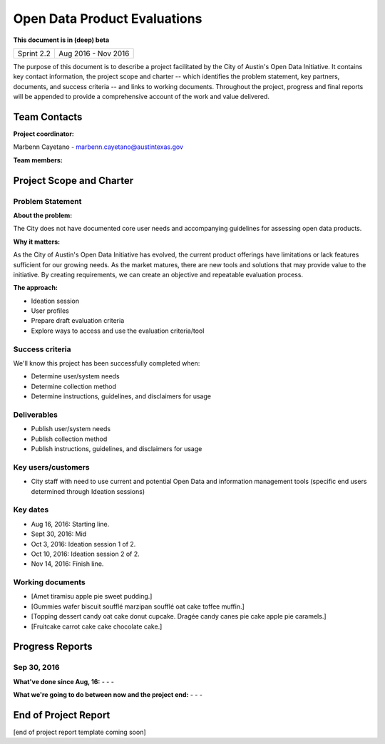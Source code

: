 ==============================================
Open Data Product Evaluations
==============================================

**This document is in (deep) beta**

+------------+----------------------------+
| Sprint 2.2 | Aug 2016 - Nov 2016        |
+------------+----------------------------+

.. AUTHOR INSTRUCTIONS: Replace the [placeholder text] with the name of your project.

The purpose of this document is to describe a project facilitated by the City of Austin's Open Data Initiative. It contains key contact information, the project scope and charter -- which identifies the problem statement, key partners, documents, and success criteria -- and links to working documents. Throughout the project, progress and final reports will be appended to provide a comprehensive account of the work and value delivered.


Team Contacts
==============================================

**Project coordinator:**

Marbenn Cayetano - marbenn.cayetano@austintexas.gov

**Team members:**

.. raw:: html

	<iframe class="airtable-embed" src="https://airtable.com/embed/shrdk6xIDHn8UnxyY?backgroundColor=gray" frameborder="0" onmousewheel="" width="100%" height="433" style="background: transparent; border: 1px solid #ccc;"></iframe>
	<hr/>

Project Scope and Charter
==============================================


Problem Statement
----------------------------------------------

.. AUTHOR INSTRUCTIONS: This section briefly describes the problem, explains why it matters, and introduces the solution. Fill in the placeholder text below.

**About the problem:**

.. 2-3 sentences. What are the basic facts of the problem?

The City does not have documented core user needs and accompanying guidelines for assessing open data products.

**Why it matters:**

.. 1-2 sentences. Why should we address this? What value would be gained by solving this problem now?

As the City of Austin's Open Data Initiative has evolved, the current product offerings have limitations or lack features sufficient for our growing needs.  As the market matures, there are new tools and solutions that may provide value to the initiative.  By creating requirements, we can create an objective and repeatable evaluation process.

**The approach:**

.. 2-3 sentences. Describe what this project will do and how it will deliver value back to the City and the Open Data Initiative. Keep it brief here -- specific deliverables will be added in the next section.

- Ideation session
- User profiles
- Prepare draft evaluation criteria
- Explore ways to access and use the evaluation criteria/tool

Success criteria
----------------------------------------------

.. AUTHOR INSTRUCTIONS: When will we know we've successfully completed this project? Add brief, specific criteria here. Mention specific deliverables if needed. Use as many (or few) bullet points as you like.

We'll know this project has been successfully completed when:

- Determine user/system needs
- Determine collection method
- Determine instructions, guidelines, and disclaimers for usage


Deliverables
----------------------------------------------

.. AUTHOR INSTRUCTIONS: What artifacts will be delivered by this project? Examples include specific documents, progress reports, feature sets, performance data, events, or presentations. Use as many (or few) bullet points as you like.

- Publish user/system needs
- Publish collection method
- Publish instructions, guidelines, and disclaimers for usage


Key users/customers
----------------------------------------------

.. AUTHOR INSTRUCTIONS: What types of users/people will be most affected by this project? This helps readers understand your project's target audience. Use as many (or few) bullet points as you like.

- City staff with need to use current and potential Open Data and information management tools (specific end users determined through Ideation sessions)


Key dates
----------------------------------------------

.. AUTHOR INSTRUCTIONS: What dates are important? Ideas for key dates include progress report due dates, target milestone dates, end of project report due date. Use as many (or few) bullet points as you like.

- Aug 16, 2016: Starting line.
- Sept 30, 2016: Mid
- Oct 3, 2016: Ideation session 1 of 2.
- Oct 10, 2016: Ideation session 2 of 2.
- Nov 14, 2016: Finish line.


Working documents
----------------------------------------------

.. AUTHOR INSTRUCTIONS: Where does your documentation live? Link to meeting minutes, draft docs, etc from github, google docs, or wherever here. Test the links to make sure they're readable for anyone who clicks. Use as many (or few) bullet points as you like.

- [Amet tiramisu apple pie sweet pudding.]
- [Gummies wafer biscuit soufflé marzipan soufflé oat cake toffee muffin.]
- [Topping dessert candy oat cake donut cupcake. Dragée candy canes pie cake apple pie caramels.]
- [Fruitcake carrot cake cake chocolate cake.]

.. raw:: html

	<hr/>

Progress Reports
==============================================

.. AUTHOR INSTRUCTIONS: Start with the date for each progress report. Copy the template that's located [here] and paste it underneath the date header. Fill in that template to complete your report. Repeat for as many progress reports as needed.

Sep 30, 2016
----------------------------------------------

**What've done since Aug, 16:**
-
- 
- 


**What we're going to do between now and the project end:**
- 
- 
- 


.. raw:: html

	<hr/>

End of Project Report
==============================================

.. AUTHOR INSTRUCTIONS: Copy the final report template that's located [here] and paste it underneath this header.  Fill in that template to complete your report. High five, your documentation is complete! Many thanks!

[end of project report template coming soon]
